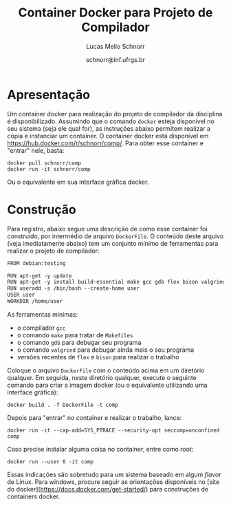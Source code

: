 # -*- coding: utf-8 -*-
# -*- mode: org -*-

#+Title: Container Docker para Projeto de Compilador
#+Author: Lucas Mello Schnorr
#+Date: schnorr@inf.ufrgs.br

#+LATEX_CLASS: article
#+LATEX_CLASS_OPTIONS: [10pt, twocolumn, a4paper]
#+LATEX_HEADER: \input{org-babel.tex}

#+OPTIONS: toc:nil
#+STARTUP: overview indent
#+TAGS: Lucas(L) noexport(n) deprecated(d)
#+EXPORT_SELECT_TAGS: export
#+EXPORT_EXCLUDE_TAGS: noexport

* Apresentação

Um container docker para realização do projeto de compilador da
disciplina é disponibilizado. Assumindo que o comando =docker= esteja
disponível no seu sistema (seja ele qual for), as instruções abaixo
permitem realizar a cópia e instanciar um container. O container
docker está disponível em https://hub.docker.com/r/schnorr/comp/. Para
obter esse container e "entrar" nele, basta:

#+begin_src shell :results output
docker pull schnorr/comp
docker run -it schnorr/comp
#+end_src

Ou o equivalente em sua interface gráfica docker. 

* Construção

Para registro, abaixo segue uma descrição de como esse container foi
construído, por intermédio de arquivo =DockerFile=. O conteúdo deste
arquivo (veja imediatamente abaixo) tem um conjunto mínimo de
ferramentas para realizar o projeto de compilador:

#+BEGIN_SRC txt :tangle DockerFile
FROM debian:testing

RUN apt-get -y update
RUN apt-get -y install build-essential make gcc gdb flex bison valgrind
RUN useradd -s /bin/bash --create-home user
USER user
WORKDIR /home/user
#+END_SRC

As ferramentas mínimas:
- o compilador =gcc=
- o comando =make= para tratar de =Makefiles=
- o comando =gdb= para debugar seu programa
- o comando =valgrind= para debugar ainda mais o seu programa
- versões recentes de =flex= e =bison= para realizar o trabalho

Coloque o arquivo =DockerFile= com o conteúdo acima em um diretório
qualquer. Em seguida, neste diretório qualquer, execute o seguinte
comando para criar a imagem docker (ou o equivalente utilizando uma
interface gráfica):

#+begin_src shell :results output
docker build . -f DockerFile -t comp
#+end_src

Depois para "entrar" no container e realizar o trabalho, lance:

#+begin_src shell :results output
docker run -it --cap-add=SYS_PTRACE --security-opt seccomp=unconfined comp
#+end_src

Caso precise instalar alguma coisa no container, entre como root:

#+begin_src shell :results output
docker run --user 0 -it comp
#+end_src

Essas indicações são sobretudo para um sistema baseado em algum /flavor/
de Linux. Para windows, procure seguir as orientações disponíveis no
[site do docker](https://docs.docker.com/get-started/) para
construções de containers docker.
